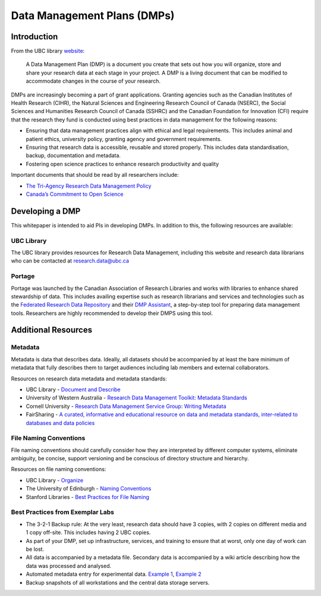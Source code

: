 ============================
Data Management Plans (DMPs)
============================

Introduction
============
From the UBC library `website <https://researchdata.library.ubc.ca/plan/>`_:

    A Data Management Plan (DMP) is a document you create that sets out how you will organize, store and share your research data at each stage in your project.  A DMP is a living document that can be modified to accommodate changes in the course of your research.

DMPs are increasingly becoming a part of grant applications. 
Granting agencies such as the Canadian Institutes of Health Research (CIHR), the Natural Sciences and Engineering Research Council of Canada (NSERC), the Social Sciences and Humanities Research Council of Canada (SSHRC) and the Canadian Foundation for Innovation (CFI) require that the research they fund is conducted using best practices in data management for the following reasons:

* Ensuring that data management practices align with ethical and legal requirements. This includes animal and patient ethics, university policy, granting agency and government requirements.
* Ensuring that research data is accessible, reusable and stored properly. This includes data standardisation, backup, documentation and metadata.
* Fostering open science practices to enhance research productivity and quality

Important documents that should be read by all researchers include:

* `The Tri-Agency Research Data Management Policy <http://science.gc.ca/eic/site/063.nsf/eng/h_547652FB.html>`_
* `Canada’s Commitment to Open Science <http://canada.ca/en/treasury-board-secretariat/services/access-information-privacy/canada-commitment-open-science.html>`_

Developing a DMP
================
This whitepaper is intended to aid PIs in developing DMPs. In addition to this, the following resources are available: 

UBC Library
-----------
The UBC library provides resources for Research Data Management, including this website and research data librarians who can be contacted at  research.data@ubc.ca

Portage 
-------
Portage was launched by the Canadian Association of Research Libraries and works with libraries to enhance shared stewardship of data. This includes availing expertise such as research librarians and services and technologies such as the `Federated Research Data Repository <https://ubcbraincircuits.readthedocs.io/en/latest/data_sharing/frdr.html>`_ and their `DMP Assistant <assistant.portagenetwork.ca>`_, a step-by-step tool for preparing data management tools. Researchers are highly recommended to develop their DMPS using this tool.

Additional Resources
====================
Metadata 
--------
Metadata is data that describes data. Ideally, all datasets should be accompanied by at least the bare minimum of metadata that fully describes them to target audiences including lab members and external collaborators.

Resources on research data metadata and metadata standards:

* UBC Library - `Document and Describe <http://researchdata.library.ubc.ca/plan/document-describe-your-data>`_
* University of Western Australia -  `Research Data Management Toolkit: Metadata Standards <http://guides.library.uwa.edu.au/c.php?g=325196&p=2178564>`_
* Cornell University - `Research Data Management Service Group: Writing Metadata <http://data.research.cornell.edu/content/writing-metadata>`_
* FairSharing  - `A curated, informative and educational resource on data and metadata standards, inter-related to databases and data policies <http://fairsharing.org>`_

File Naming Conventions
-----------------------
File naming conventions should carefully consider how they are interpreted by different computer systems, eliminate ambiguity, be concise, support versioning and be conscious of directory structure and hierarchy.

Resources on file naming conventions:

* UBC Library - `Organize <http://researchdata.library.ubc.ca/plan/organize-your-data>`_
* The University of Edinburgh - `Naming Conventions <http://ed.ac.uk/records-management/guidance/records/practical-guidance/naming-conventions>`_
* Stanford Libraries - `Best Practices for File Naming <http://library.stanford.edu/research/data-management-services/data-best-practices/best-practices-file-naming>`_

Best Practices from Exemplar Labs
---------------------------------

* The 3-2-1 Backup rule: At the very least, research data should have 3 copies, with 2 copies on different media and 1 copy off-site. This includes having 2 UBC copies.
* As part of your DMP, set up infrastructure, services, and training to ensure that at worst, only one day of work can be lost.
* All data is accompanied by a metadata file. Secondary data is accompanied by a wiki article describing how the data was processed and analysed.
* Automated metadata entry for experimental data. `Example 1 <http://doi.org/10.5281/zenodo.3268838>`_, `Example 2 <http://github.com/cortex-lab/alyx>`_ 
* Backup snapshots of all workstations and the central data storage servers. 

